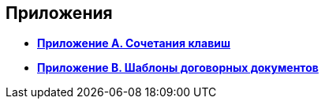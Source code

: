 [[ariaid-title1]]
== Приложения

* *xref:../topics/HotButtons.adoc[Приложение A. Сочетания клавиш]* +
* *xref:../topics/Templates.adoc[Приложение B. Шаблоны договорных документов]* +
